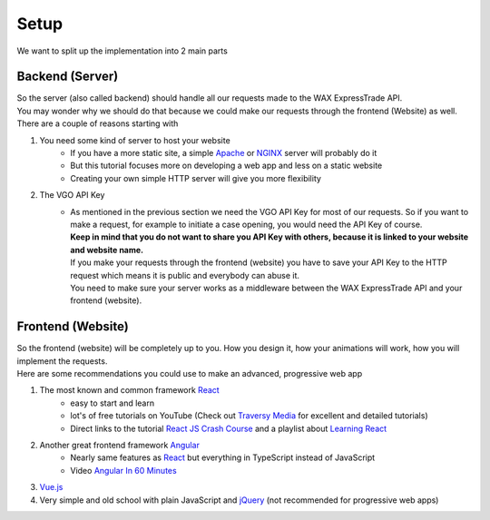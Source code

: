*******************
Setup
*******************

We want to split up the implementation into 2 main parts

Backend (Server)
=================

| So the server (also called backend) should handle all our requests made to the WAX ExpressTrade API.
| You may wonder why we should do that because we could make our requests through the frontend (Website) as well. There are a couple of reasons starting with

1. You need some kind of server to host your website
    - If you have a more static site, a simple `Apache <https://httpd.apache.org/>`__ or `NGINX <https://www.nginx.com/>`__ server will probably do it
    - But this tutorial focuses more on developing a web app and less on a static website
    - Creating your own simple HTTP server will give you more flexibility

2. The VGO API Key
    - | As mentioned in the previous section we need the VGO API Key for most of our requests. So if you want to make a request, for example to initiate a case opening, you would need the API Key of course.
      | **Keep in mind that you do not want to share you API Key with others, because it is linked to your website and website name.**
      | If you make your requests through the frontend (website) you have to save your API Key to the HTTP request which means it is public and everybody can abuse it.
      | You need to make sure your server works as a middleware between the WAX ExpressTrade API and your frontend (website).


Frontend (Website)
==================

| So the frontend (website) will be completely up to you. How you design it, how your animations will work, how you will implement the requests.
| Here are some recommendations you could use to make an advanced, progressive web app

1. The most known and common framework `React <https://reactjs.org/>`__
    - easy to start and learn
    - lot's of free tutorials on YouTube (Check out `Traversy Media <https://www.youtube.com/user/TechGuyWeb>`__ for excellent and detailed tutorials)
    - Direct links to the tutorial `React JS Crash Course <https://www.youtube.com/watch?v=A71aqufiNtQ>`__ and a playlist about `Learning React <https://www.youtube.com/watch?v=vYldnghykaU&list=PLillGF-RfqbbKWfm3Y_RF57dNGsHnkYqO>`__

2. Another great frontend framework `Angular <https://angular.io/>`__
    - Nearly same features as `React <https://reactjs.org/>`__ but everything in TypeScript instead of JavaScript
    - Video `Angular In 60 Minutes <https://www.youtube.com/watch?v=KhzGSHNhnbI>`__

3. `Vue.js <https://vuejs.org/>`__

4. Very simple and old school with plain JavaScript and `jQuery <https://jquery.com/>`__ (not recommended for progressive web apps)
